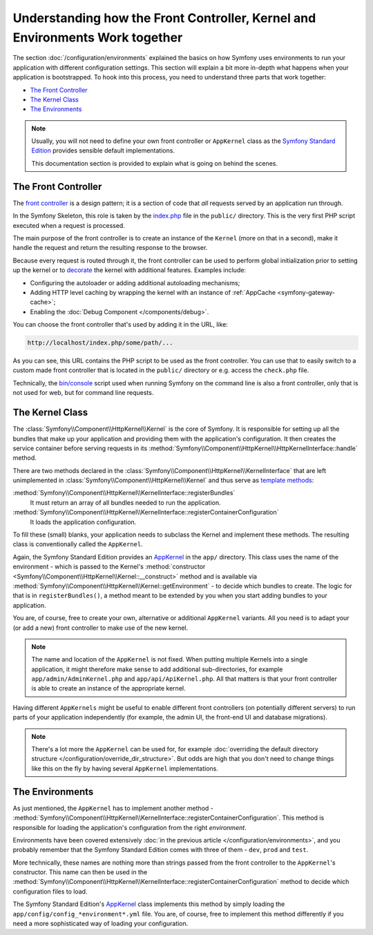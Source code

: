 .. index::
    single: How the front controller, ``AppKernel`` and environments
    work together

Understanding how the Front Controller, Kernel and Environments Work together
=============================================================================

The section :doc:`/configuration/environments` explained the basics
on how Symfony uses environments to run your application with different configuration
settings. This section will explain a bit more in-depth what happens when
your application is bootstrapped. To hook into this process, you need to understand
three parts that work together:

* `The Front Controller`_
* `The Kernel Class`_
* `The Environments`_

.. note::

    Usually, you will not need to define your own front controller or
    ``AppKernel`` class as the `Symfony Standard Edition`_ provides
    sensible default implementations.

    This documentation section is provided to explain what is going on behind
    the scenes.

The Front Controller
--------------------

The `front controller`_ is a design pattern; it is a section of code that *all*
requests served by an application run through.

In the Symfony Skeleton, this role is taken by the `index.php`_ file in the
``public/`` directory. This is the very first PHP script executed when a
request is processed.

The main purpose of the front controller is to create an instance of the
``Kernel`` (more on that in a second), make it handle the request and return
the resulting response to the browser.

Because every request is routed through it, the front controller can be
used to perform global initialization prior to setting up the kernel or
to `decorate`_ the kernel with additional features. Examples include:

* Configuring the autoloader or adding additional autoloading mechanisms;
* Adding HTTP level caching by wrapping the kernel with an instance of
  :ref:`AppCache <symfony-gateway-cache>`;
* Enabling the :doc:`Debug Component </components/debug>`.

You can choose the front controller that's used by adding it in the URL, like:

.. code-block:: text

     http://localhost/index.php/some/path/...

As you can see, this URL contains the PHP script to be used as the front
controller. You can use that to easily switch to a custom made front controller
that is located in the ``public/`` directory or e.g. access the ``check.php``
file.

.. seealso::

    You almost never want to show the front controller in the URL. This is
    achieved by configuring the web server, as shown in
    :doc:`/setup/web_server_configuration`.

Technically, the `bin/console`_ script used when running Symfony on the command
line is also a front controller, only that is not used for web, but for command
line requests.

The Kernel Class
----------------

The :class:`Symfony\\Component\\HttpKernel\\Kernel` is the core of
Symfony. It is responsible for setting up all the bundles that make up
your application and providing them with the application's configuration.
It then creates the service container before serving requests in its
:method:`Symfony\\Component\\HttpKernel\\HttpKernelInterface::handle`
method.

There are two methods declared in the
:class:`Symfony\\Component\\HttpKernel\\KernelInterface` that are
left unimplemented in :class:`Symfony\\Component\\HttpKernel\\Kernel`
and thus serve as `template methods`_:

:method:`Symfony\\Component\\HttpKernel\\KernelInterface::registerBundles`
    It must return an array of all bundles needed to run the application.
:method:`Symfony\\Component\\HttpKernel\\KernelInterface::registerContainerConfiguration`
    It loads the application configuration.

To fill these (small) blanks, your application needs to subclass the
Kernel and implement these methods. The resulting class is conventionally
called the ``AppKernel``.

Again, the Symfony Standard Edition provides an `AppKernel`_ in the ``app/``
directory. This class uses the name of the environment - which is passed to
the Kernel's :method:`constructor <Symfony\\Component\\HttpKernel\\Kernel::__construct>`
method and is available via :method:`Symfony\\Component\\HttpKernel\\Kernel::getEnvironment` -
to decide which bundles to create. The logic for that is in ``registerBundles()``,
a method meant to be extended by you when you start adding bundles to your
application.

You are, of course, free to create your own, alternative or additional
``AppKernel`` variants. All you need is to adapt your (or add a new) front
controller to make use of the new kernel.

.. note::

    The name and location of the ``AppKernel`` is not fixed. When
    putting multiple Kernels into a single application,
    it might therefore make sense to add additional sub-directories,
    for example ``app/admin/AdminKernel.php`` and
    ``app/api/ApiKernel.php``. All that matters is that your front
    controller is able to create an instance of the appropriate kernel.

Having different ``AppKernels`` might be useful to enable different front
controllers (on potentially different servers) to run parts of your application
independently (for example, the admin UI, the front-end UI and database migrations).

.. note::

    There's a lot more the ``AppKernel`` can be used for, for example
    :doc:`overriding the default directory structure </configuration/override_dir_structure>`.
    But odds are high that you don't need to change things like this on the
    fly by having several ``AppKernel`` implementations.

The Environments
----------------

As just mentioned, the ``AppKernel`` has to implement another method -
:method:`Symfony\\Component\\HttpKernel\\KernelInterface::registerContainerConfiguration`.
This method is responsible for loading the application's
configuration from the right *environment*.

Environments have been covered extensively
:doc:`in the previous article </configuration/environments>`,
and you probably remember that the Symfony Standard Edition comes with three
of them - ``dev``, ``prod`` and ``test``.

More technically, these names are nothing more than strings passed from the
front controller to the ``AppKernel``'s constructor. This name can then be
used in the :method:`Symfony\\Component\\HttpKernel\\KernelInterface::registerContainerConfiguration`
method to decide which configuration files to load.

The Symfony Standard Edition's `AppKernel`_ class implements this method by simply
loading the ``app/config/config_*environment*.yml`` file. You are, of course,
free to implement this method differently if you need a more sophisticated
way of loading your configuration.

.. _front controller: https://en.wikipedia.org/wiki/Front_Controller_pattern
.. _Symfony Standard Edition: https://github.com/symfony/symfony-standard
.. _index.php: https://github.com/symfony/recipes/blob/master/symfony/framework-bundle/3.3/public/index.php
.. _app_dev.php: https://github.com/symfony/symfony-standard/blob/master/web/app_dev.php
.. _bin/console: https://github.com/symfony/symfony-standard/blob/master/bin/console
.. _AppKernel: https://github.com/symfony/symfony-standard/blob/master/app/AppKernel.php
.. _decorate: https://en.wikipedia.org/wiki/Decorator_pattern
.. _template methods: https://en.wikipedia.org/wiki/Template_method_pattern
